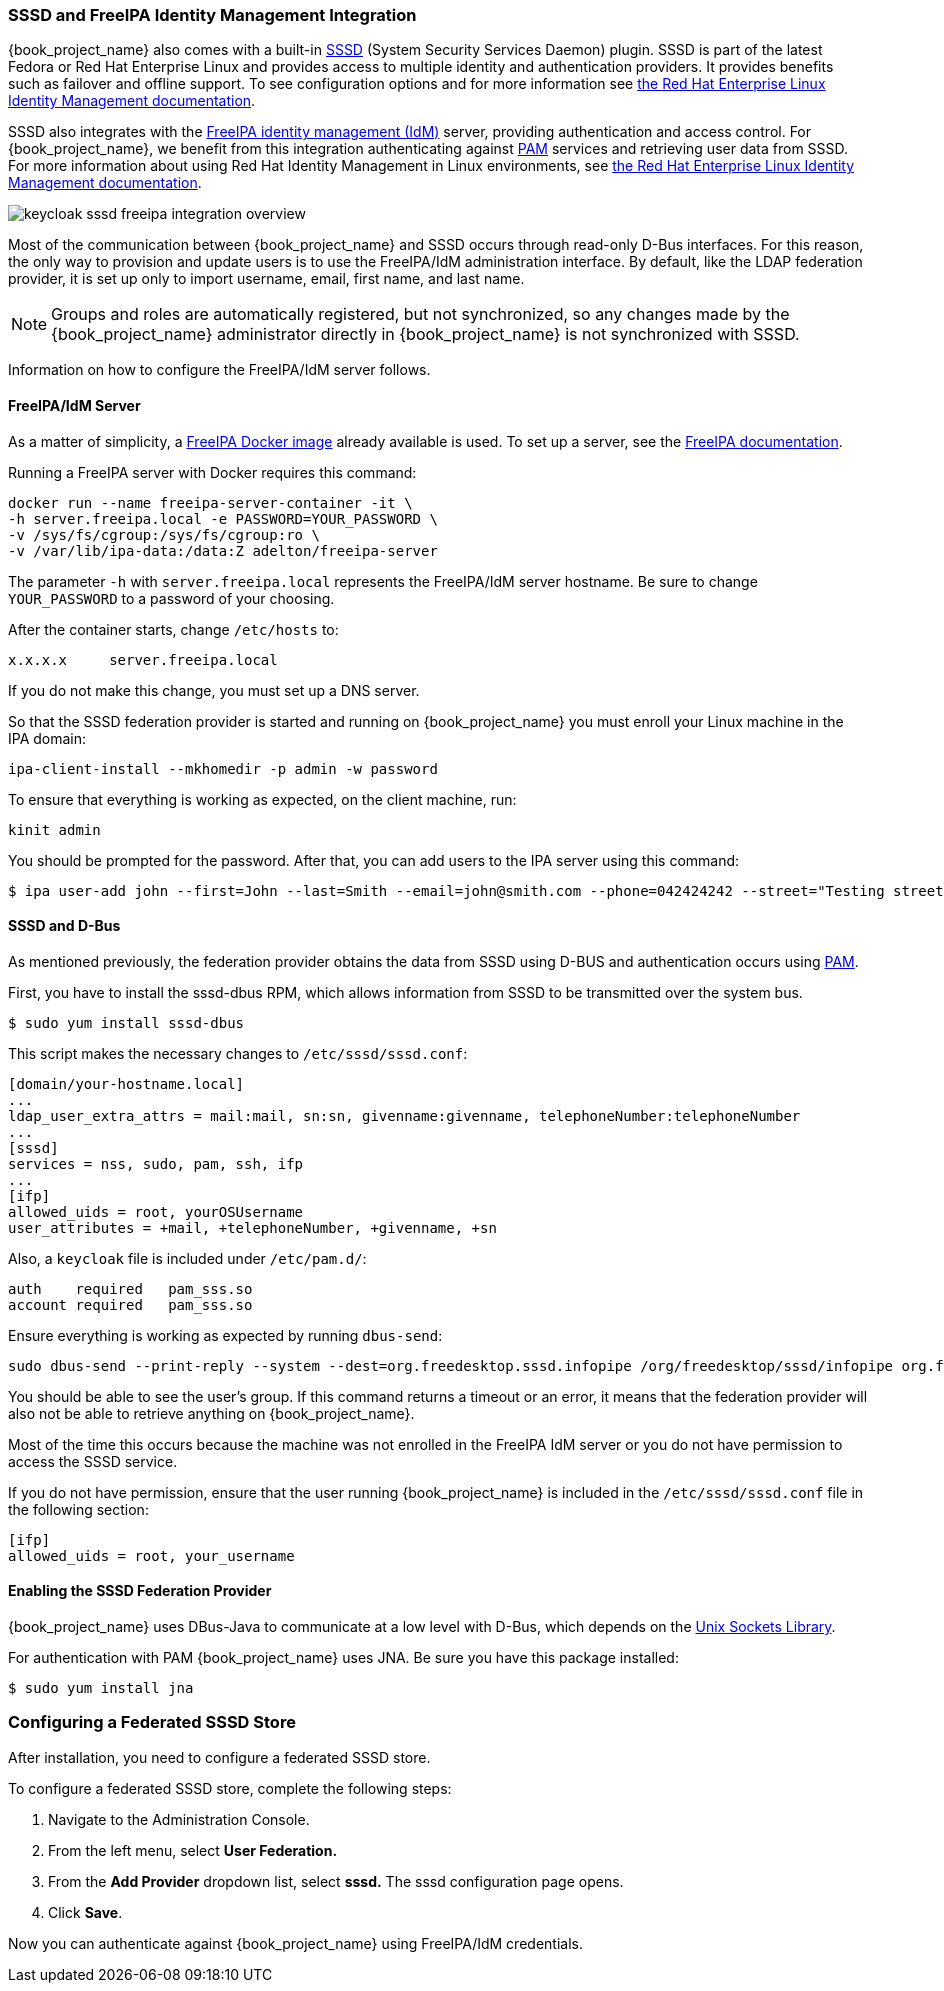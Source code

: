 [[_sssd]]

=== SSSD and FreeIPA Identity Management Integration

{book_project_name} also comes with a built-in https://fedorahosted.org/sssd/wiki[SSSD] (System Security Services Daemon) plugin. SSSD is part of the latest Fedora or Red Hat Enterprise Linux and provides access to multiple identity and authentication providers. It provides benefits such as failover and offline support. To see configuration options and for more information see https://access.redhat.com/documentation/en-US/Red_Hat_Enterprise_Linux/7/html/System-Level_Authentication_Guide/SSSD.html[the Red Hat Enterprise Linux Identity Management documentation].

SSSD also integrates with the http://www.freeipa.org/page/Main_Page[FreeIPA identity management (IdM)] server, providing authentication and access control. For {book_project_name}, we benefit from this integration authenticating against http://tldp.org/HOWTO/User-Authentication-HOWTO/x115.html[PAM] services and retrieving user data from SSSD. For more information about using Red Hat Identity Management in Linux environments, see https://access.redhat.com/documentation/en-US/Red_Hat_Enterprise_Linux/7/html/Linux_Domain_Identity_Authentication_and_Policy_Guide/index.html[the Red Hat Enterprise Linux Identity Management documentation].

image:{book_images}/keycloak-sssd-freeipa-integration-overview.png[]

Most of the communication between {book_project_name} and SSSD occurs through read-only D-Bus interfaces. For this reason, the only way to provision and update users is to use the FreeIPA/IdM administration interface. By default, like the LDAP federation provider, it is set up only to import username, email, first name, and last name.

[NOTE]
Groups and roles are automatically registered, but not synchronized, so any changes made by the {book_project_name} administrator directly in {book_project_name} is not synchronized with SSSD.

Information on how to configure the FreeIPA/IdM server follows.

==== FreeIPA/IdM Server

As a matter of simplicity, a https://www.freeipa.org/page/Docker[FreeIPA Docker image] already available is used. To set up a server, see the https://www.freeipa.org/page/Quick_Start_Guide[FreeIPA documentation].

Running a FreeIPA server with Docker requires this command:

 docker run --name freeipa-server-container -it \
 -h server.freeipa.local -e PASSWORD=YOUR_PASSWORD \
 -v /sys/fs/cgroup:/sys/fs/cgroup:ro \
 -v /var/lib/ipa-data:/data:Z adelton/freeipa-server

The parameter `-h` with `server.freeipa.local` represents the FreeIPA/IdM server hostname. Be sure to change `YOUR_PASSWORD` to a password of your choosing.

After the container starts, change `/etc/hosts` to:

  x.x.x.x     server.freeipa.local

If you do not make this change, you must set up a DNS server.

So that the SSSD federation provider is started and running on {book_project_name} you must enroll your Linux machine in the IPA domain:

 ipa-client-install --mkhomedir -p admin -w password

To ensure that everything is working as expected, on the client machine, run:

 kinit admin

You should be prompted for the password. After that, you can add users to the IPA server using this command:

 $ ipa user-add john --first=John --last=Smith --email=john@smith.com --phone=042424242 --street="Testing street" \      --city="Testing city" --state="Testing State" --postalcode=0000000000

==== SSSD and D-Bus

As mentioned previously, the federation provider obtains the data from SSSD using D-BUS and authentication occurs using http://tldp.org/HOWTO/User-Authentication-HOWTO/x115.html[PAM].

First, you have to install the sssd-dbus RPM, which allows information from SSSD to be transmitted over the system bus.

  $ sudo yum install sssd-dbus

ifeval::[{book_community}==true]

You must run the provisioning script available from the Keycloak distribution:

  $ bin/federation-sssd-setup.sh

endif::[]

ifeval::[{book_product}==true]

You must run this provisioning script:

[source]
----
$ .../bin/federation-sssd-setup.sh
----

endif::[]

This script makes the necessary changes to `/etc/sssd/sssd.conf`:

  [domain/your-hostname.local]
  ...
  ldap_user_extra_attrs = mail:mail, sn:sn, givenname:givenname, telephoneNumber:telephoneNumber
  ...
  [sssd]
  services = nss, sudo, pam, ssh, ifp
  ...
  [ifp]
  allowed_uids = root, yourOSUsername
  user_attributes = +mail, +telephoneNumber, +givenname, +sn

Also, a `keycloak` file is included under `/etc/pam.d/`:

  auth    required   pam_sss.so
  account required   pam_sss.so

Ensure everything is working as expected by running `dbus-send`:

  sudo dbus-send --print-reply --system --dest=org.freedesktop.sssd.infopipe /org/freedesktop/sssd/infopipe org.freedesktop.sssd.infopipe.GetUserGroups string:john

You should be able to see the user's group. If this command returns a timeout or an error, it means that the federation provider will also not be able to retrieve anything on {book_project_name}.

Most of the time this occurs because the machine was not enrolled in the FreeIPA IdM server or you do not have permission to access the SSSD service.

If you do not have permission, ensure that the user running {book_project_name} is included in the `/etc/sssd/sssd.conf` file in the following section:

  [ifp]
  allowed_uids = root, your_username

==== Enabling the SSSD Federation Provider

{book_project_name} uses DBus-Java to communicate at a low level with D-Bus, which depends on the http://www.matthew.ath.cx/projects/java/[Unix Sockets Library].

ifeval::[{book_community}==true]

An RPM for this library can be found in https://github.com/keycloak/libunix-dbus-java/releases[this repository]. Before installing it, be sure to check the RPM signature:

  $ rpm -K libunix-dbus-java-0.8.0-1.fc24.x86_64.rpm
  libunix-dbus-java-0.8.0-1.fc24.x86_64.rpm:
    Header V4 RSA/SHA256 Signature, key ID 84dc9914: OK
    Header SHA1 digest: OK (d17bb7ebaa7a5304c1856ee4357c8ba4ec9c0b89)
    V4 RSA/SHA256 Signature, key ID 84dc9914: OK
    MD5 digest: OK (770c2e68d052cb4a4473e1e9fd8818cf)
  $ sudo yum install libunix-dbus-java-0.8.0-1.fc24.x86_64.rpm

endif::[]

ifeval::[{book_product}==true]

Before enabling the SSSD Federation provider, you must install the RPM for this library:

  $ sudo yum install rh-sso7-libunix-dbus-java

endif::[]

For authentication with PAM {book_project_name} uses JNA. Be sure you have this package installed:

  $ sudo yum install jna

=== Configuring a Federated SSSD Store

After installation, you need to configure a federated SSSD store.

To configure a federated SSSD store, complete the following steps:

. Navigate to the Administration Console.
. From the left menu, select *User Federation.*
. From the *Add Provider* dropdown list, select *sssd.* The sssd configuration page opens.
. Click *Save*.

Now you can authenticate against {book_project_name} using FreeIPA/IdM credentials.

